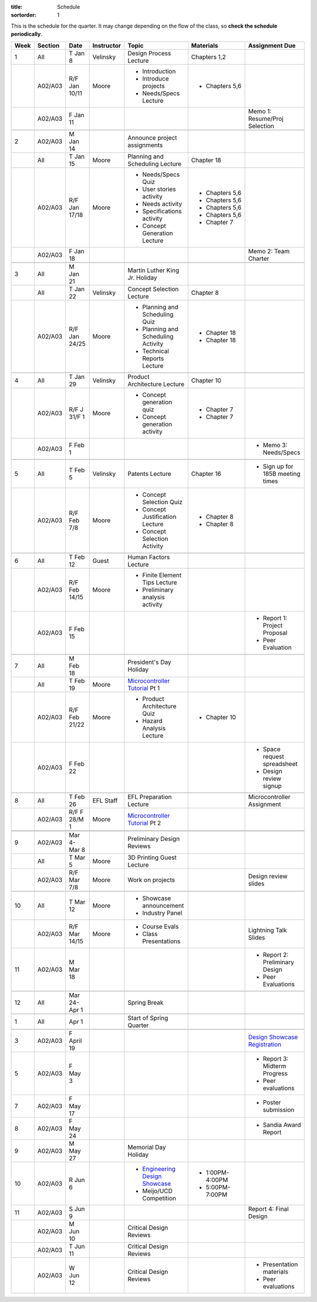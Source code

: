 :title: Schedule
:sortorder: 1

.. |_| unicode:: 0xA0
   :trim:

.. role:: strike
   :class: strike

This is the schedule for the quarter. It may change depending on the flow of
the class, so **check the schedule periodically**.

======  =======  =============  ==========  ====================================  ==================  =====
Week    Section  Date           Instructor  Topic                                 Materials           Assignment Due
======  =======  =============  ==========  ====================================  ==================  =====
1       All      T Jan 8        Velinsky    Design Process Lecture                Chapters 1,2
------  -------  -------------  ----------  ------------------------------------  ------------------  -----
\       A02/A03  R/F Jan 10/11  Moore       - Introduction                        - Chapters 5,6
                                            - Introduce projects
                                            - Needs/Specs Lecture
------  -------  -------------  ----------  ------------------------------------  ------------------  -----
\       A02/A03  F Jan 11                                                                             Memo 1: Resume/Proj Selection
------  -------  -------------  ----------  ------------------------------------  ------------------  -----
------  -------  -------------  ----------  ------------------------------------  ------------------  -----
2       A02/A03  M Jan 14                   Announce project assignments
------  -------  -------------  ----------  ------------------------------------  ------------------  -----
\       All      T Jan 15       Moore       Planning and Scheduling Lecture       Chapter |_| 18
------  -------  -------------  ----------  ------------------------------------  ------------------  -----
\       A02/A03  R/F Jan 17/18  Moore       - Needs/Specs Quiz                    - Chapters |_| 5,6
                                            - User stories activity               - Chapters |_| 5,6
                                            - Needs activity                      - Chapters |_| 5,6
                                            - Specifications activity             - Chapters |_| 5,6
                                            - Concept Generation Lecture          - Chapter |_| 7
------  -------  -------------  ----------  ------------------------------------  ------------------  -----
\       A02/A03  F Jan 18                                                                             Memo 2: Team Charter
------  -------  -------------  ----------  ------------------------------------  ------------------  -----
------  -------  -------------  ----------  ------------------------------------  ------------------  -----
3       All      M Jan 21                   Martin Luther King Jr. Holiday
------  -------  -------------  ----------  ------------------------------------  ------------------  -----
\       All      T Jan 22       Velinsky    Concept Selection Lecture             Chapter 8
------  -------  -------------  ----------  ------------------------------------  ------------------  -----
\       A02/A03  R/F Jan 24/25  Moore       - Planning and Scheduling Quiz        - Chapter |_| 18
                                            - Planning and Scheduling Activity    - Chapter |_| 18
                                            - Technical Reports Lecture
------  -------  -------------  ----------  ------------------------------------  ------------------  -----
------  -------  -------------  ----------  ------------------------------------  ------------------  -----
4       All      T Jan 29       Velinsky    Product Architecture Lecture          Chapter 10
------  -------  -------------  ----------  ------------------------------------  ------------------  -----
\       A02/A03  R/F J 31/F 1   Moore       - Concept generation quiz             - Chapter |_| 7
                                            - Concept generation activity         - Chapter |_| 7
------  -------  -------------  ----------  ------------------------------------  ------------------  -----
\       A02/A03  F Feb 1                                                                              - Memo 3: Needs/Specs
------  -------  -------------  ----------  ------------------------------------  ------------------  -----
------  -------  -------------  ----------  ------------------------------------  ------------------  -----
5       All      T Feb 5        Velinsky    Patents Lecture                       Chapter 16          - Sign up for 185B meeting times
------  -------  -------------  ----------  ------------------------------------  ------------------  -----
\       A02/A03  R/F Feb 7/8    Moore       - Concept Selection Quiz              - Chapter 8
                                            - Concept Justification Lecture
                                            - Concept Selection Activity          - Chapter 8
------  -------  -------------  ----------  ------------------------------------  ------------------  -----
------  -------  -------------  ----------  ------------------------------------  ------------------  -----
6       All      T Feb 12       Guest       Human Factors Lecture
------  -------  -------------  ----------  ------------------------------------  ------------------  -----
\       A02/A03  R/F Feb 14/15  Moore       - Finite Element Tips Lecture
                                            - Preliminary analysis activity
------  -------  -------------  ----------  ------------------------------------  ------------------  -----
\       A02/A03  F Feb 15                                                                             - Report 1: Project Proposal
                                                                                                      - Peer Evaluation
------  -------  -------------  ----------  ------------------------------------  ------------------  -----
------  -------  -------------  ----------  ------------------------------------  ------------------  -----
7       All      M Feb 18                   President's Day Holiday
------  -------  -------------  ----------  ------------------------------------  ------------------  -----
\       All      T Feb 19       Moore       `Microcontroller Tutorial`_ Pt |_| 1
------  -------  -------------  ----------  ------------------------------------  ------------------  -----
\       A02/A03  R/F Feb 21/22  Moore       - Product Architecture Quiz           - Chapter 10
                                            - Hazard Analysis Lecture
------  -------  -------------  ----------  ------------------------------------  ------------------  -----
\       A02/A03  F Feb 22                                                                             - Space request spreadsheet
                                                                                                      - Design review signup
------  -------  -------------  ----------  ------------------------------------  ------------------  -----
------  -------  -------------  ----------  ------------------------------------  ------------------  -----
8       All      T Feb 26       EFL Staff   EFL Preparation Lecture                                   Microcontroller Assignment
------  -------  -------------  ----------  ------------------------------------  ------------------  -----
\       A02/A03  R/F F 28/M 1   Moore       `Microcontroller Tutorial`_ Pt |_| 2
------  -------  -------------  ----------  ------------------------------------  ------------------  -----
        A02/A03  F Mar 1                                                                              Memo 4: Concept Selection/Product Architecture
------  -------  -------------  ----------  ------------------------------------  ------------------  -----
------  -------  -------------  ----------  ------------------------------------  ------------------  -----
9       A02/A03  Mar 4-Mar 8                Preliminary Design Reviews
------  -------  -------------  ----------  ------------------------------------  ------------------  -----
\       All      T Mar 5        Moore       3D Printing Guest Lecture
------  -------  -------------  ----------  ------------------------------------  ------------------  -----
\       A02/A03  R/F Mar 7/8    Moore       Work on projects                                          Design review slides
------  -------  -------------  ----------  ------------------------------------  ------------------  -----
------  -------  -------------  ----------  ------------------------------------  ------------------  -----
10      All      T Mar 12       Moore       - Showcase announcement
                                            - Industry Panel
------  -------  -------------  ----------  ------------------------------------  ------------------  -----
\       A02/A03  R/F Mar 14/15  Moore       - Course Evals                                            Lightning Talk Slides
                                            - Class Presentations
------  -------  -------------  ----------  ------------------------------------  ------------------  -----
11      A02/A03  M Mar 18                                                                             - Report 2: Preliminary Design
                                                                                                      - Peer Evaluations
------  -------  -------------  ----------  ------------------------------------  ------------------  -----
------  -------  -------------  ----------  ------------------------------------  ------------------  -----
12      All      Mar 24-Apr 1               Spring Break
------  -------  -------------  ----------  ------------------------------------  ------------------  -----
------  -------  -------------  ----------  ------------------------------------  ------------------  -----
1       All      Apr 1                      Start of Spring Quarter
------  -------  -------------  ----------  ------------------------------------  ------------------  -----
------  -------  -------------  ----------  ------------------------------------  ------------------  -----
3       A02/A03  F April 19                                                                           `Design Showcase Registration`_
------  -------  -------------  ----------  ------------------------------------  ------------------  -----
5       A02/A03  F May 3                                                                              - Report 3: Midterm Progress
                                                                                                      - Peer evaluations
------  -------  -------------  ----------  ------------------------------------  ------------------  -----
7       A02/A03  F May 17                                                                             - Poster submission
------  -------  -------------  ----------  ------------------------------------  ------------------  -----
8       A02/A03  F May 24                                                                             - Sandia Award Report
------  -------  -------------  ----------  ------------------------------------  ------------------  -----
9       A02/A03  M May 27                   Memorial Day Holiday
------  -------  -------------  ----------  ------------------------------------  ------------------  -----
10      A02/A03  R Jun 6                    - `Engineering Design Showcase`_      - 1:00PM-4:00PM
                                            - Meijo/UCD Competition               - 5:00PM-7:00PM
------  -------  -------------  ----------  ------------------------------------  ------------------  -----
11      A02/A03  S Jun 9                                                                              Report 4: Final Design
------  -------  -------------  ----------  ------------------------------------  ------------------  -----
\       A02/A03  M Jun 10                   Critical Design Reviews
------  -------  -------------  ----------  ------------------------------------  ------------------  -----
\       A02/A03  T Jun 11                   Critical Design Reviews
------  -------  -------------  ----------  ------------------------------------  ------------------  -----
\       A02/A03  W Jun 12                   Critical Design Reviews                                   - Presentation materials
                                                                                                      - Peer evaluations
======  =======  =============  ==========  ====================================  ==================  =====

.. _Microcontroller Tutorial: {filename}/pages/microcontrollers.rst
.. _Engineering Design Showcase: http://engineering.ucdavis.edu/undergraduate/senior-engineering-design-showcase
.. _Design Showcase Registration: {{ SHOWCASE_REG_URL }}

